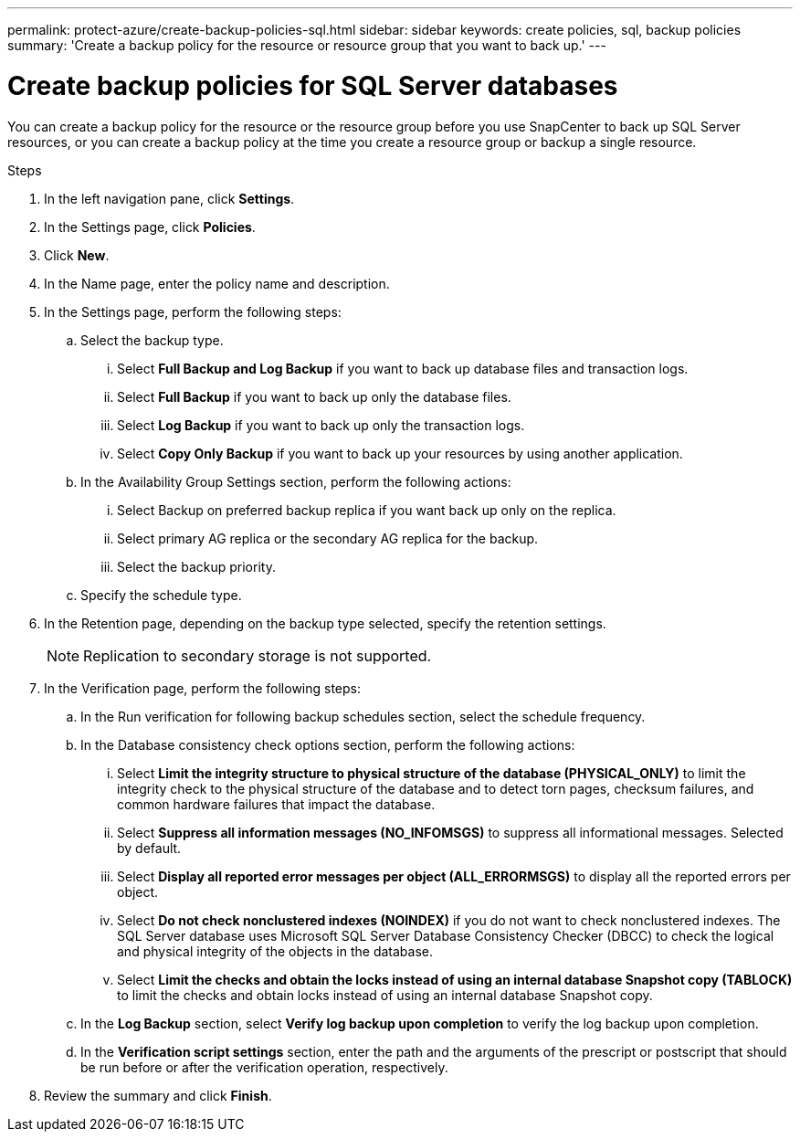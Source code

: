 ---
permalink: protect-azure/create-backup-policies-sql.html
sidebar: sidebar
keywords: create policies, sql, backup policies
summary: 'Create a backup policy for the resource or resource group that you want to back up.'
---

= Create backup policies for SQL Server databases
:icons: font
:imagesdir: ../media/

[.lead]
You can create a backup policy for the resource or the resource group before you use SnapCenter to back up SQL Server resources, or you can create a backup policy at the time you create a resource group or backup a single resource.

.Steps

. In the left navigation pane, click *Settings*.
. In the Settings page, click *Policies*.
. Click *New*.
. In the Name page, enter the policy name and description.
. In the Settings page, perform the following steps:
.. Select the backup type.
... Select *Full Backup and Log Backup* if you want to back up database files and transaction logs.
... Select *Full Backup* if you want to back up only the database files.
... Select *Log Backup* if you want to back up only the transaction logs.
... Select *Copy Only Backup* if you want to back up your resources by using another application.
.. In the Availability Group Settings section, perform the following actions:
... Select Backup on preferred backup replica if you want back up only on the replica.
... Select primary AG replica or the secondary AG replica for the backup.
... Select the backup priority.
.. Specify the schedule type.
. In the Retention page, depending on the backup type selected, specify the retention settings.
+
NOTE: Replication to secondary storage is not supported.
. In the Verification page, perform the following steps:
.. In the Run verification for following backup schedules section, select the schedule frequency.
.. In the Database consistency check options section, perform the following actions:
... Select *Limit the integrity structure to physical structure of the database (PHYSICAL_ONLY)* to limit the integrity check to the physical structure of the database and to detect torn pages, checksum failures, and common hardware failures that impact the database.
... Select *Suppress all information messages (NO_INFOMSGS)* to suppress all informational messages. Selected by default.
... Select *Display all reported error messages per object (ALL_ERRORMSGS)* to display all the reported errors per object.
... Select *Do not check nonclustered indexes (NOINDEX)* if you do not want to check nonclustered indexes. The SQL Server database uses Microsoft SQL Server Database Consistency Checker (DBCC) to check the logical and physical integrity of the objects in the database.
... Select *Limit the checks and obtain the locks instead of using an internal database Snapshot copy (TABLOCK)* to limit the checks and obtain locks instead of using an internal database Snapshot copy.
.. In the *Log Backup* section, select *Verify log backup upon completion* to verify the log backup upon completion.
.. In the *Verification script settings* section, enter the path and the arguments of the prescript or postscript that should be run before or after the verification operation, respectively.
. Review the summary and click *Finish*.